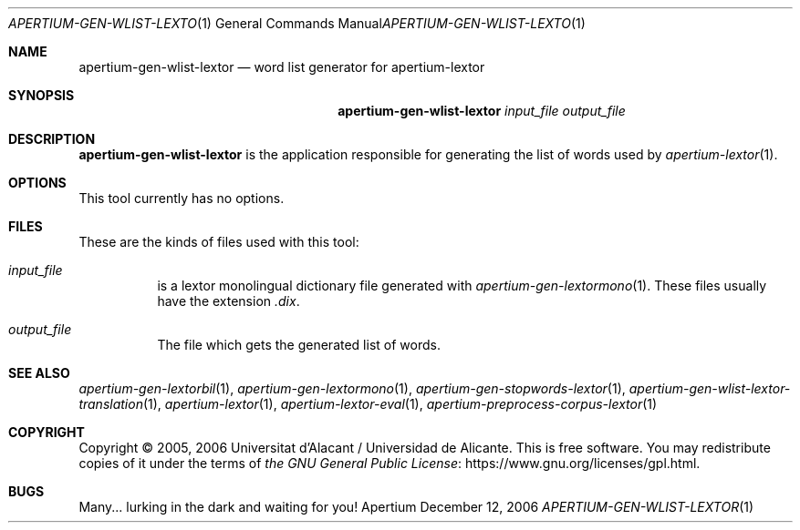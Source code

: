 .Dd December 12, 2006
.Dt APERTIUM-GEN-WLIST-LEXTOR 1
.Os Apertium
.Sh NAME
.Nm apertium-gen-wlist-lextor
.Nd word list generator for apertium-lextor
.Sh SYNOPSIS
.Nm apertium-gen-wlist-lextor
.Ar input_file output_file
.Sh DESCRIPTION
.Nm apertium-gen-wlist-lextor
is the application responsible for generating the list of words used by
.Xr apertium-lextor 1 .
.Sh OPTIONS
This tool currently has no options.
.Sh FILES
These are the kinds of files used with this tool:
.Bl -tag -width Ds
.It Ar input_file
is a lextor monolingual dictionary file generated with
.Xr apertium-gen-lextormono 1 .
These files usually have the extension
.Pa .dix .
.It Ar output_file
The file which gets the generated list of words.
.El
.Sh SEE ALSO
.Xr apertium-gen-lextorbil 1 ,
.Xr apertium-gen-lextormono 1 ,
.Xr apertium-gen-stopwords-lextor 1 ,
.Xr apertium-gen-wlist-lextor-translation 1 ,
.Xr apertium-lextor 1 ,
.Xr apertium-lextor-eval 1 ,
.Xr apertium-preprocess-corpus-lextor 1
.Sh COPYRIGHT
Copyright \(co 2005, 2006 Universitat d'Alacant / Universidad de Alicante.
This is free software.
You may redistribute copies of it under the terms of
.Lk https://www.gnu.org/licenses/gpl.html the GNU General Public License .
.Sh BUGS
Many... lurking in the dark and waiting for you!
